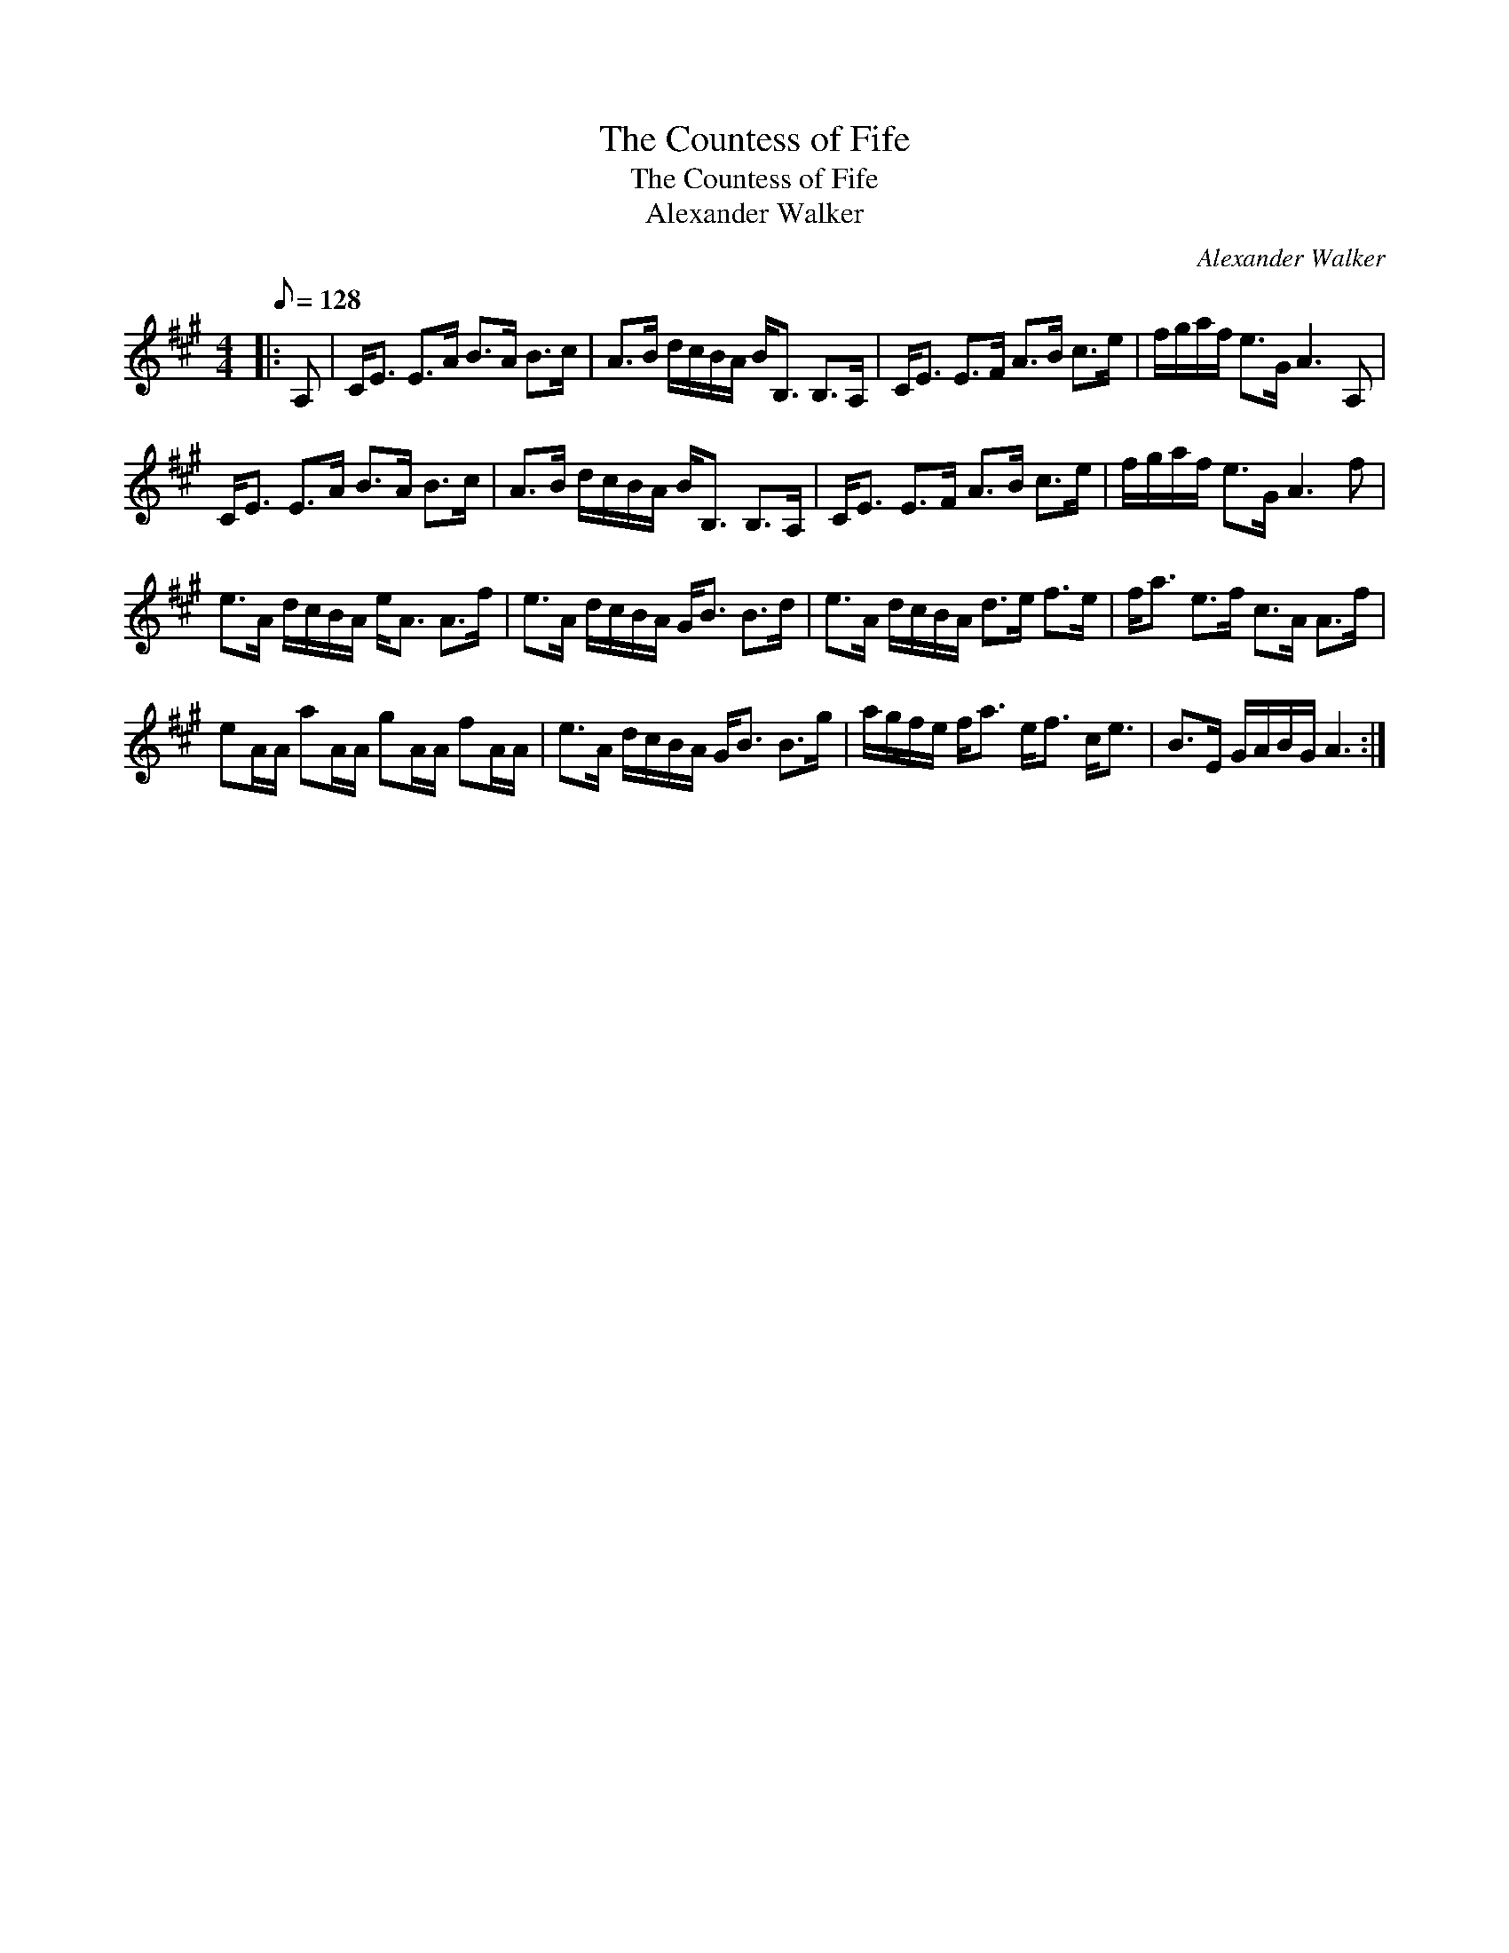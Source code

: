 X:1
T:The Countess of Fife
T:The Countess of Fife
T:Alexander Walker
C:Alexander Walker
L:1/8
Q:1/8=128
M:4/4
K:A
V:1 treble 
V:1
|: A, | C<E E>A B>A B>c | A>B d/c/B/A/ B<B, B,>A, | C<E E>F A>B c>e | f/g/a/f/ e>G A3 A, | %5
 C<E E>A B>A B>c | A>B d/c/B/A/ B<B, B,>A, | C<E E>F A>B c>e | f/g/a/f/ e>G A3 f | %9
 e>A d/c/B/A/ e<A A>f | e>A d/c/B/A/ G<B B>d | e>A d/c/B/A/ d>e f>e | f<a e>f c>A A>f | %13
 eA/A/ aA/A/ gA/A/ fA/A/ | e>A d/c/B/A/ G<B B>g | a/g/f/e/ f<a e<f c<e | B>E G/A/B/G/ A3 :| %17

